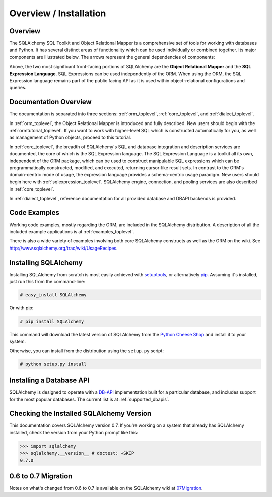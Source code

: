 .. _overview_toplevel:

=======================
Overview / Installation
=======================

Overview
========


The SQLAlchemy SQL Toolkit and Object Relational Mapper
is a comprehensive set of tools for working with
databases and Python. It has several distinct areas of
functionality which can be used individually or combined
together. Its major components are illustrated below. The
arrows represent the general dependencies of components:

.. image:: sqla_arch_small.png

Above, the two most significant front-facing portions of
SQLAlchemy are the **Object Relational Mapper** and the
**SQL Expression Language**. SQL Expressions can be used
independently of the ORM. When using the ORM, the SQL
Expression language remains part of the public facing API
as it is used within object-relational configurations and
queries.

Documentation Overview
======================

The documentation is separated into three sections: :ref:`orm_toplevel`, :ref:`core_toplevel`, and :ref:`dialect_toplevel`.

In :ref:`orm_toplevel`, the Object Relational Mapper is introduced and fully
described. New users should begin with the :ref:`ormtutorial_toplevel`. If you
want to work with higher-level SQL which is constructed automatically for you,
as well as management of Python objects, proceed to this tutorial.

In :ref:`core_toplevel`, the breadth of SQLAlchemy's SQL and database
integration and description services are documented, the core of which is the
SQL Expression language.  The SQL Expression Language is a toolkit all its own,
independent of the ORM package, which can be used to construct manipulable SQL
expressions which can be programmatically constructed, modified, and executed,
returning cursor-like result sets.  In contrast to the ORM's domain-centric 
mode of usage, the expression language provides a schema-centric usage
paradigm.  New users should begin here with :ref:`sqlexpression_toplevel`.
SQLAlchemy engine, connection, and pooling services are also described in 
:ref:`core_toplevel`.

In :ref:`dialect_toplevel`, reference documentation for all provided 
database and DBAPI backends is provided.

Code Examples
=============

Working code examples, mostly regarding the ORM, are included in the
SQLAlchemy distribution. A description of all the included example
applications is at :ref:`examples_toplevel`.

There is also a wide variety of examples involving both core SQLAlchemy
constructs as well as the ORM on the wiki.  See
`<http://www.sqlalchemy.org/trac/wiki/UsageRecipes>`_.

Installing SQLAlchemy
======================

Installing SQLAlchemy from scratch is most easily achieved with `setuptools
<http://pypi.python.org/pypi/setuptools/>`_, or alternatively
`pip <http://pypi.python.org/pypi/pip/>`_. Assuming it's installed, just run
this from the command-line:

.. sourcecode:: none

    # easy_install SQLAlchemy

Or with pip:

.. sourcecode:: none

    # pip install SQLAlchemy

This command will download the latest version of SQLAlchemy from the `Python
Cheese Shop <http://pypi.python.org/pypi/SQLAlchemy>`_ and install it to your
system.

Otherwise, you can install from the distribution using the ``setup.py`` script:

.. sourcecode:: none

    # python setup.py install

Installing a Database API
==========================

SQLAlchemy is designed to operate with a `DB-API <http://www.python.org/doc/peps/pep-0249/>`_ implementation built for a particular database, and includes support for the most popular databases.  The current list is at :ref:`supported_dbapis`.

Checking the Installed SQLAlchemy Version
=========================================

This documentation covers SQLAlchemy version 0.7.  If you're working on a system that already has SQLAlchemy installed, check the version from your Python prompt like this:

.. sourcecode:: python+sql

     >>> import sqlalchemy
     >>> sqlalchemy.__version__ # doctest: +SKIP
     0.7.0

0.6 to 0.7 Migration
=====================

Notes on what's changed from 0.6 to 0.7 is available on the SQLAlchemy wiki at `07Migration <http://www.sqlalchemy.org/trac/wiki/07Migration>`_.

